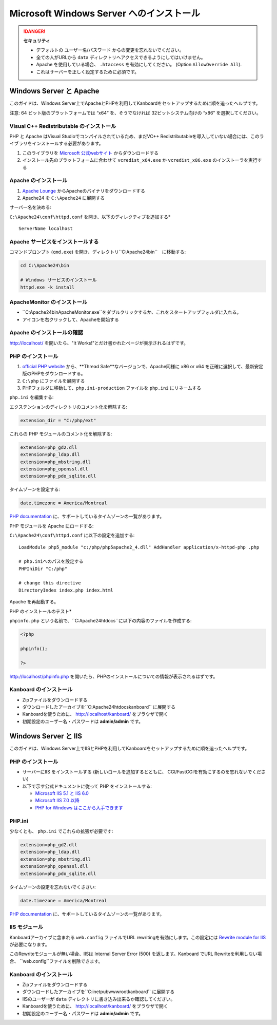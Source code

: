 Microsoft Windows Server へのインストール
========================================

.. 警告::

    このページは長い間更新されておらず、古い可能性があります。

.. danger::  **セキュリティ**

    - デフォルトの ユーザー名/パスワード からの変更を忘れないでください。
    - 全ての人がURLから ``data`` ディレクトリへアクセスできるようにしてはいけません。
    - Apache を使用している場合、 ``.htaccess`` を有効にしてください。 (Option ``AllowOverride All``).
    - これはサーバーを正しく設定するために必須です。

Windows Server と Apache
-------------------------

このガイドは、Windows Server上でApacheとPHPを利用してKanboardをセットアップするために順を追ったヘルプです。

注意: 64 ビット版のプラットフォームでは “x64” を、そうでなければ 32ビットシステム向けの “x86” を選択してください。

Visual C++ Redistributable のインストール
~~~~~~~~~~~~~~~~~~~~~~~~~~~~~~~~~~~~~~~

PHP と Apache はVisual Studioでコンパイルされているため、まだVC++ Redistributableを導入していない場合には、このライブラリをインストールする必要があります。

1. このライブラリを `Microsoft 公式webサイト <http://www.microsoft.com/en-us/download/details.aspx?id=30679>`__ からダウンロードする
2. インストール先のプラットフォームに合わせて ``vcredist_x64.exe`` か ``vcredist_x86.exe`` のインストーラを実行する

Apache のインストール
~~~~~~~~~~~~~~~~~~~

1. `Apache Lounge <http://www.apachelounge.com/download/>`__ からApacheのバイナリをダウンロードする
2. Apache24 を ``C:\Apache24`` に展開する

サーバー名を決める:

``C:\Apache24\conf\httpd.conf`` を開き、以下のディレクティブを追加する*

::

    ServerName localhost

Apache サービスをインストールする
~~~~~~~~~~~~~~~~~~~~~~~~~~

コマンドプロンプト (``cmd.exe``) を開き、ディレクトリ``C:\Apache24\bin``　に移動する:

.. code:: bash

    cd C:\Apache24\bin

    # Windows サービスのインストール
    httpd.exe -k install

ApacheMonitor のインストール
~~~~~~~~~~~~~~~~~~~~~

-  ``C:\Apache24\bin\ApacheMonitor.exe``をダブルクリックするか、これをスタートアップフォルダに入れる。
-  アイコンを右クリックして、Apacheを開始する

Apache のインストールの確認
~~~~~~~~~~~~~~~~~~~~~~~~~~~~~

http://localhost/ を開いたら、"It Works!"とだけ書かれたページが表示されるはずです。

PHP のインストール
~~~~~~~~~~~~~~~~

1. `official PHP website <http://windows.php.net/download/>`__ から、**Thread Safe**なバージョンで、Apache同様に x86 or x64 を正確に選択して、最新安定版のPHPをダウンロードする。
2. ``C:\php`` にファイルを展開する
3. PHPフォルダに移動して、``php.ini-production`` ファイルを ``php.ini`` にリネームする

``php.ini`` を編集する:

エクステンションのディレクトリのコメント化を解除する:

.. code:: ini

    extension_dir = "C:/php/ext"

これらの PHP モジュールのコメント化を解除する:

.. code:: ini

    extension=php_gd2.dll
    extension=php_ldap.dll
    extension=php_mbstring.dll
    extension=php_openssl.dll
    extension=php_pdo_sqlite.dll

タイムゾーンを設定する:

.. code:: ini

    date.timezone = America/Montreal

`PHP documentation <http://php.net/manual/en/timezones.america.php>`__ に、サポートしているタイムゾーンの一覧があります。

PHP モジュールを Apache にロードする:

``C:\Apache24\conf\httpd.conf`` に以下の設定を追加する:

::

    LoadModule php5_module "c:/php/php5apache2_4.dll" AddHandler application/x-httpd-php .php

    # php.iniへのパスを設定する
    PHPIniDir "C:/php"

    # change this directive
    DirectoryIndex index.php index.html

Apache を再起動する。

PHP のインストールのテスト*

``phpinfo.php`` という名前で、``C:\Apache24\htdocs``に以下の内容のファイルを作成する:

.. code:: php

    <?php

    phpinfo();

    ?>

http://localhost/phpinfo.php を開いたら、PHPのインストールについての情報が表示されるはずです。

Kanboard のインストール
~~~~~~~~~~~~~~~~~~~~~

-  Zipファイルをダウンロードする
-  ダウンロードしたアーカイブを``C:\Apache24\htdocs\kanboard`` に展開する
-   Kanboardを使うために、 http://localhost/kanboard/ をブラウザで開く
-   初期設定のユーザー名・パスワードは **admin/admin** です。

Windows Server と IIS
----------------------

このガイドは、Windows Server上でIISとPHPを利用してKanboardをセットアップするために順を追ったヘルプです。

PHP のインストール
~~~~~~~~~~~~~~~~

-  サーバーにIIS をインストールする (新しいロールを追加するとともに、 CGI/FastCGIを有効にするのを忘れないでください)
-  以下で示す公式ドキュメントに従って  PHP をインストールする:

   -  `Microsoft IIS 5.1 と IIS  6.0 <http://php.net/manual/en/install.windows.iis6.php>`__
   -  `Microsoft IIS 7.0 以降 <http://php.net/manual/en/install.windows.iis7.php>`__
   -  `PHP for Windows はここから入手できます <http://windows.php.net/download/>`__

PHP.ini
~~~~~~~

少なくとも、 ``php.ini`` でこれらの拡張が必要です:

.. code:: ini

    extension=php_gd2.dll
    extension=php_ldap.dll
    extension=php_mbstring.dll
    extension=php_openssl.dll
    extension=php_pdo_sqlite.dll

タイムゾーンの設定を忘れないでくささい:

.. code:: ini

    date.timezone = America/Montreal

`PHP documentation <http://php.net/manual/en/timezones.america.php>`__ に、サポートしているタイムゾーンの一覧があります。

.. 注意::

    -  上述した、必要なPHP拡張を有効にするのを忘れないでください。

    -  “the library MSVCP110.dll is missing”エラーが発生した場合、おそらくVisual C++ Redistributable for Visual Studioを再インストールする必要があるでしょう。

IIS モジュール
~~~~~~~~~~~

Kanboardアーカイブに含まれる ``web.config`` ファイルでURL rewritingを有効にします。この設定には `Rewrite module for IIS <http://www.iis.net/learn/extensions/url-rewrite-module/using-the-url-rewrite-module>`__ が必要になります。

このRewriteモジュールが無い場合、IISは Internal Server Error (500) を返します。Kanboard でURL Rewriteを利用しない場合、 ``web.config``ファイルを削除できます。

Kanboard のインストール
~~~~~~~~~~~~~~~~~~~~~

-  Zipファイルをダウンロードする
-  ダウンロードしたアーカイブを``C:\inetpub\wwwroot\kanboard`` に展開する
-  IISのユーザーが ``data`` ディレクトリに書き込み出来るか確認してください。
-   Kanboardを使うために、 http://localhost/kanboard/ をブラウザで開く
-   初期設定のユーザー名・パスワードは **admin/admin** です。
